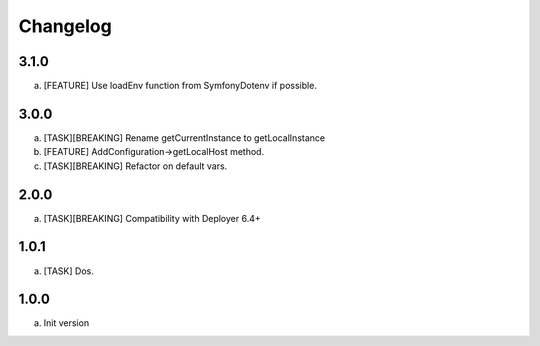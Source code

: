 
Changelog
---------

3.1.0
~~~~~

a) [FEATURE] Use loadEnv function from Symfony\Dotenv if possible.

3.0.0
~~~~~

a) [TASK][BREAKING] Rename getCurrentInstance to getLocalInstance
b) [FEATURE] AddConfiguration->getLocalHost method.
c) [TASK][BREAKING] Refactor on default vars.

2.0.0
~~~~~

a) [TASK][BREAKING] Compatibility with Deployer 6.4+


1.0.1
~~~~~

a) [TASK] Dos.

1.0.0
~~~~~

a) Init version
